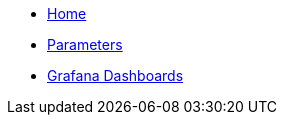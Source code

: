 * xref:index.adoc[Home]
* xref:references/parameters.adoc[Parameters]
* xref:how-tos/grafana-dashboard.adoc[Grafana Dashboards]
